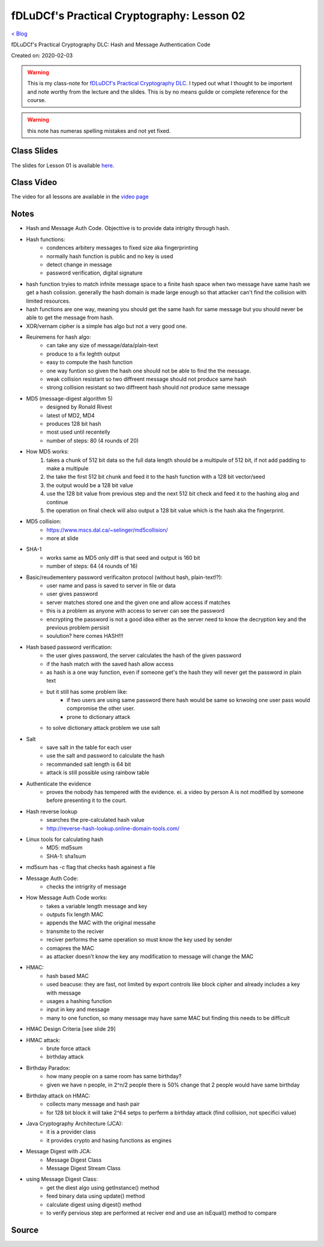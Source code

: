 fDLuDCf's Practical Cryptography: Lesson 02
===========================================
`< Blog <../blog.html>`_

fDLuDCf's Practical Cryptography DLC: Hash and Message Authentication Code

Created on: 2020-02-03

.. warning:: This is my class-note for `fDLuDCf's Practical Cryptography DLC <https://dle.asiaconnect.bdren.net.bd/upcoming_event/practical-cryptography>`_. I typed out what I thought to be importent and note worthy from the lecture and the slides. This is by no means guilde or complete reference for the course.

.. warning:: this note has numeras spelling mistakes and not yet fixed.


Class Slides
------------
The slides for Lesson 01 is available `here <https://dle.asiaconnect.bdren.net.bd/DLE-3/L2(MAC).pdf>`_.


Class Video
-----------
The video for all lessons are available in the `video page <https://dle.asiaconnect.bdren.net.bd/dle-course-3-practical-cryptography/>`_


Notes
-----
- Hash and Message Auth Code. Objecttive is to provide data intrigity through hash.
- Hash functions:
    - condences arbitery messages to fixed size aka fingerprinting 
    - normally hash function is public and no key is used
    - detect change in message 
    - password verification, digital signature
- hash function tryies to match infnite message space to a finite hash space when two message have same hash we get a hash colission. generally the hash domain is made large enough so that attacker can't find the collision with limited resources.
- hash functions are one way, meaning you should get the same hash for same message but you should never be able to get the message from hash.
- XOR/vernam cipher is a simple has algo but not a very good one.
- Reuiremens for hash algo:
    - can take any size of message/data/plain-text
    - produce to a fix leghth output
    - easy to compute the hash function
    - one way funtion so given the hash one should not be able to find the the message.
    - weak collision resistant so two diffreent message should not produce same hash
    - strong collision resistant so two diffreent hash should not produce same message
- MD5 (message-digest algorithm 5)
    - designed by Ronald Rivest
    - latest of MD2, MD4
    - produces 128 bit hash 
    - most used until recentelly
    - number of steps: 80 (4 rounds of 20)
- How MD5 works:
    1. takes a chunk of 512 bit data so the full data length should be a multipule of 512 bit, if not add padding to make a multipule
    2. the take the first 512 bit chunk and feed it to the hash function with a 128 bit vector/seed
    3. the output would be a 128 bit value
    4. use the 128 bit value from previous step and the next 512 bit check and feed it to the hashing alog and continue
    5. the operation on final check will also output a 128 bit value which is the hash aka the fingerprint.
- MD5 collision:
    - https://www.mscs.dal.ca/~selinger/md5collision/
    - more at slide
- SHA-1
    - works same as MD5 only diff is that seed and output is 160 bit
    - number of steps: 64 (4 rounds of 16)
- Basic/reudementery password verificaiton protocol (without hash, plain-text!?):
    - user name and pass is saved to server in file or data 
    - user gives password
    - server matches stored one and the given one and allow access if matches
    - this is a problem as anyone with access to server can see the password
    - encrypting the password is not a good idea either as the server need to know the decryption key and the previous problem persisit
    - soulution? here comes HASH!!!
- Hash based password verification:
    - the user gives password, the server calculates the hash of the given password
    - if the hash match with the saved hash allow access
    - as hash is a one way function, even if someone get's the hash they will never get the password in plain text
    - but it still has some problem like:
        - if two users are using same password there hash would be same so knwoing one user pass would compromise the other user. 
        - prone to dictionary attack
    - to solve dictionary attack problem we use salt
- Salt
    - save salt in the table for each user
    - use the salt and password to calculate the hash
    - recommanded salt length is 64 bit
    - attack is still possible using rainbow table
- Authenticate the evidence
    - proves the nobody has tempered with the evidence. ei. a video by person A is not modified by someone before presenting it to the court.
- Hash reverse lookup
    - searches the pre-calculated hash value
    - http://reverse-hash-lookup.online-domain-tools.com/
- Linux tools for calculating hash
    - MD5: md5sum
    - SHA-1: sha1sum
- md5sum has -c flag that checks hash againest a file
- Message Auth Code:
    - checks the intrigrity of message
- How Message Auth Code works:
    - takes a variable length message and key 
    - outputs fix length MAC
    - appends the MAC with the original messahe
    - transmite to the reciver
    - reciver performs the same operation so must know the key used by sender
    - comapres the MAC
    - as attacker doesn't know the key any modification to message will change the MAC
- HMAC:
    - hash based MAC
    - used beacuse: they are fast, not limited by export controls like block cipher and already includes a key with message
    - usages a hashing function
    - input in key and message
    - many to one function, so many message may have same MAC but finding this needs to be difficult
- HMAC Design Criteria [see slide 29]
- HMAC attack:
    - brute force attack
    - birthday attack 
- Birthday Paradox:
    - how many people on a same room has same birthday?
    - given we have n people, in 2^n/2 people there is 50% change that 2 people would have same birthday
- Birthday attack on HMAC:
    - collects many message and hash pair 
    - for 128 bit block it will take 2^64 setps to perferm a birthday attack (find collision, not specifici value)
- Java Cryptography Architecture (JCA):
    - it is a provider class
    - it provides crypto and hasing functions as engines
- Message Digest with JCA:
    - Message Digest Class
    - Message Digest Stream Class
- using Message Digest Class:
    - get the diest algo using getInstance() method
    - feed binary data using update() method
    - calculate digest using digest() method
    - to verify pervious step are performed at reciver end and use an isEqual() method to compare

Source
------

